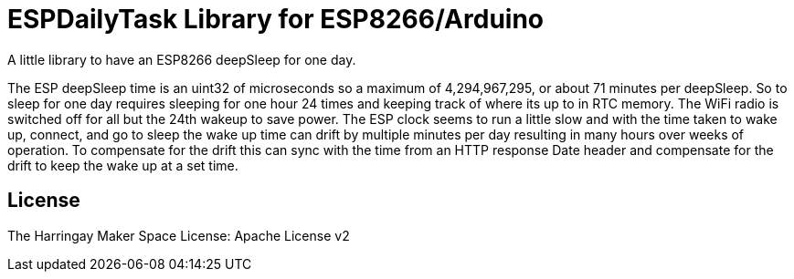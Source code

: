 = ESPDailyTask Library for ESP8266/Arduino =

A little library to have an ESP8266 deepSleep for one day.

The ESP deepSleep time is an uint32 of microseconds so a maximum of 4,294,967,295, or about 71 minutes per deepSleep. So to sleep for one day requires sleeping for one hour 24 times and keeping track of where its up to in RTC memory. The WiFi radio is switched off for all but the 24th wakeup to save power. The ESP clock seems to run a little slow and with the time taken to wake up, connect, and go to sleep the wake up time can drift by multiple minutes per day resulting in many hours over weeks of operation. To compensate for the drift this can sync with the time from an HTTP response Date header and compensate for the drift to keep the wake up at a set time.

== License ==

The Harringay Maker Space
License: Apache License v2
